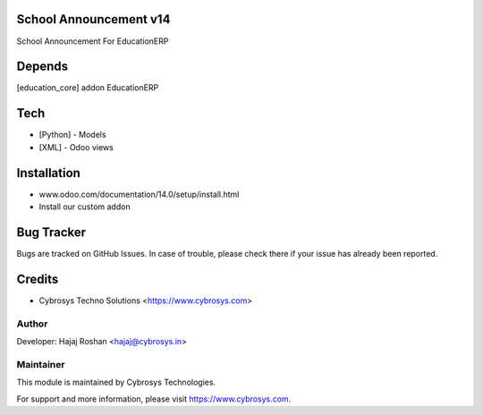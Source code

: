 School Announcement v14
=======================

School Announcement For EducationERP

Depends
=======
[education_core] addon EducationERP

Tech
====
* [Python] - Models
* [XML] - Odoo views

Installation
============
- www.odoo.com/documentation/14.0/setup/install.html
- Install our custom addon


Bug Tracker
===========
Bugs are tracked on GitHub Issues. In case of trouble, please check there if your issue has already been reported.

Credits
=======
* Cybrosys Techno Solutions <https://www.cybrosys.com>

Author
------

Developer: Hajaj Roshan <hajaj@cybrosys.in>

Maintainer
----------

This module is maintained by Cybrosys Technologies.

For support and more information, please visit https://www.cybrosys.com.


